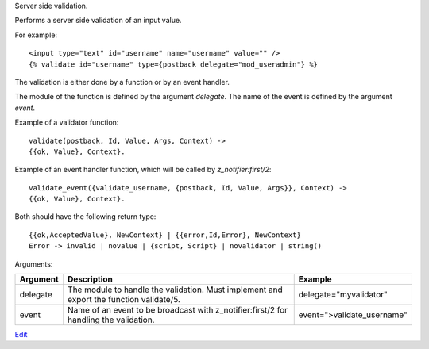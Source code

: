 
Server side validation.

Performs a server side validation of an input value.

For example::

   <input type="text" id="username" name="username" value="" />
   {% validate id="username" type={postback delegate="mod_useradmin"} %}

The validation is either done by a function or by an event handler.

The module of the function is defined by the argument `delegate`.  The name of the event is defined by the argument `event`.

Example of a validator function::

   validate(postback, Id, Value, Args, Context) ->
   {{ok, Value}, Context}.

Example of an event handler function, which will be called by `z_notifier:first/2`::

   validate_event({validate_username, {postback, Id, Value, Args}}, Context) ->
   {{ok, Value}, Context}.

Both should have the following return type::

   {{ok,AcceptedValue}, NewContext} | {{error,Id,Error}, NewContext}
   Error -> invalid | novalue | {script, Script} | novalidator | string()

Arguments:

+---------+------------------------------------------------------------------------------------------+---------------------------+
|Argument |Description                                                                               |Example                    |
+=========+==========================================================================================+===========================+
|delegate |The module to handle the validation.  Must implement and export the function validate/5.  |delegate="myvalidator"     |
+---------+------------------------------------------------------------------------------------------+---------------------------+
|event    |Name of an event to be broadcast with z_notifier:first/2 for handling the validation.     |event=">validate_username" |
+---------+------------------------------------------------------------------------------------------+---------------------------+


`Edit <https://github.com/zotonic/zotonic/edit/master/doc/ref/validators/doc-postback.rst>`_
